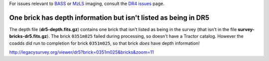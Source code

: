 .. title: Known Issues
.. slug: issues
.. tags: mathjax
.. description:

.. |deg|    unicode:: U+000B0 .. DEGREE SIGN
.. |Prime|    unicode:: U+02033 .. DOUBLE PRIME

For issues relevant to `BASS`_ or `MzLS`_ imaging, consult the `DR4 issues`_ page.

.. _`DR4 issues`: ../../dr4/issues
.. _`DECaLS`: ../../decamls
.. _`files`: ../files
.. _`catalogs page`: ../catalogs
.. _`MzLS`: ../../mzls
.. _`BASS`: ../../bass


One brick has depth information but isn't listed as being in DR5
================================================================

The depth file (**dr5-depth.fits.gz**) contains one brick that isn't listed as being in the 
survey (that isn't in the file **survey-bricks-dr5.fits.gz**). The brick ``0351m025`` failed during
processing, so doesn't have a Tractor catalog. However the coadds did run to completion for
brick ``0351m025``, so that brick *does* have depth information!

http://legacysurvey.org/viewer/dr5?brick=0351m025&bricks&zoom=11
